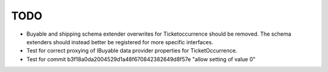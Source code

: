 TODO
====

- Buyable and shipping schema extender overwrites for Ticketoccurrence should
  be removed. The schema extenders should instead better be registered for more
  specific interfaces.

- Test for correct proxying of IBuyable data provider properties for
  TicketOccurrence.

- Test for commit b3f18a0da2004529d1a48f670842382649d8f57e "allow setting
  of value 0" 

